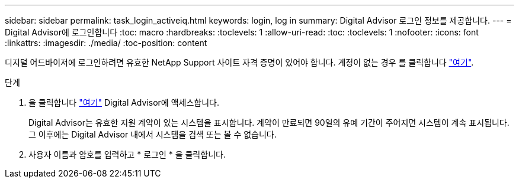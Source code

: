 ---
sidebar: sidebar 
permalink: task_login_activeiq.html 
keywords: login, log in 
summary: Digital Advisor 로그인 정보를 제공합니다. 
---
= Digital Advisor에 로그인합니다
:toc: macro
:hardbreaks:
:toclevels: 1
:allow-uri-read: 
:toc: 
:toclevels: 1
:nofooter: 
:icons: font
:linkattrs: 
:imagesdir: ./media/
:toc-position: content


[role="lead"]
디지털 어드바이저에 로그인하려면 유효한 NetApp Support 사이트 자격 증명이 있어야 합니다. 계정이 없는 경우 를 클릭합니다 link:https://mysupport.netapp.com/info/web/ECMP1150550.html/["여기"].

.단계
. 을 클릭합니다 link:https://activeiq.netapp.com/?source=onlinedocs["여기"] Digital Advisor에 액세스합니다.
+
Digital Advisor는 유효한 지원 계약이 있는 시스템을 표시합니다. 계약이 만료되면 90일의 유예 기간이 주어지면 시스템이 계속 표시됩니다. 그 이후에는 Digital Advisor 내에서 시스템을 검색 또는 볼 수 없습니다.

. 사용자 이름과 암호를 입력하고 * 로그인 * 을 클릭합니다.

